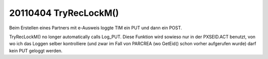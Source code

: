 20110404 TryRecLockM()
======================

Beim Erstellen eines Partners mit e-Ausweis loggte TIM ein 
PUT und dann ein POST. 

TryRecLockM() no longer automatically calls Log_PUT. 
Diese Funktion wird  sowieso nur in der PXSEID.ACT benutzt, 
von wo ich das Loggen selber kontrolliere (und zwar im Fall 
von PARCREA (wo GetEid() schon vorher aufgerufen wurde) darf
kein PUT geloggt werden.